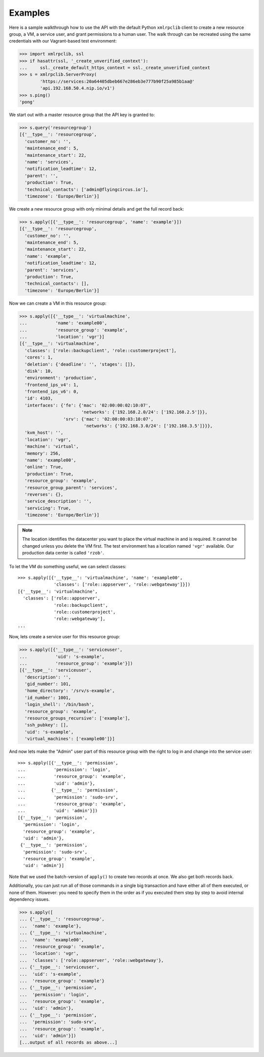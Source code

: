Examples
========

Here is a sample walkthrough how to use the API with the default Python
``xmlrpclib`` client to create a new resource group, a VM, a service user, and
grant permissions to a human user. The walk through can be recreated using
the same credentials with our Vagrant-based test environment:

.. code-block:: pycon

    >>> import xmlrpclib, ssl
    >>> if hasattr(ssl, '_create_unverified_context'):
    ...     ssl._create_default_https_context = ssl._create_unverified_context
    >>> s = xmlrpclib.ServerProxy(
            'https://services:20a64405dbeb667e286eb3e777b90f25a985b1aa@'
            'api.192.168.50.4.nip.io/v1')
    >>> s.ping()
    'pong'

We start out with a master resource group that the API key is granted to:

.. code-block:: pycon

    >>> s.query('resourcegroup')
    [{'__type__': 'resourcegroup',
      'customer_no': '',
      'maintenance_end': 5,
      'maintenance_start': 22,
      'name': 'services',
      'notification_leadtime': 12,
      'parent': '',
      'production': True,
      'technical_contacts': ['admin@flyingcircus.io'],
      'timezone': 'Europe/Berlin'}]

We create a new resource group with only minimal details and get the
full record back:

.. code-block:: pycon

    >>> s.apply([{'__type__': 'resourcegroup', 'name': 'example'}])
    [{'__type__': 'resourcegroup',
      'customer_no': '',
      'maintenance_end': 5,
      'maintenance_start': 22,
      'name': 'example',
      'notification_leadtime': 12,
      'parent': 'services',
      'production': True,
      'technical_contacts': [],
      'timezone': 'Europe/Berlin'}]

Now we can create a VM in this resource group:

.. code-block:: pycon

    >>> s.apply([{'__type__': 'virtualmachine',
    ...           'name': 'example00',
    ...           'resource_group': 'example',
    ...           'location': 'vgr'}]
    [{'__type__': 'virtualmachine',
      'classes': ['role::backupclient', 'role::customerproject'],
      'cores': 1,
      'deletion': {'deadline': '', 'stages': []},
      'disk': 10,
      'environment': 'production',
      'frontend_ips_v4': 1,
      'frontend_ips_v6': 0,
      'id': 4103,
      'interfaces': {'fe': {'mac': '02:00:00:02:10:07',
                            'networks': {'192.168.2.0/24': ['192.168.2.5']}},
                     'srv': {'mac': '02:00:00:03:10:07',
                             'networks': {'192.168.3.0/24': ['192.168.3.5']}}},
      'kvm_host': '',
      'location': 'vgr',
      'machine': 'virtual',
      'memory': 256,
      'name': 'example00',
      'online': True,
      'production': True,
      'resource_group': 'example',
      'resource_group_parent': 'services',
      'reverses': {},
      'service_description': '',
      'servicing': True,
      'timezone': 'Europe/Berlin'}]

.. note::

    The location identifies the datacenter you want to place the virtual
    machine in and is required. It cannot be changed unless you delete
    the VM first. The test environment has a location named ``'vgr'``
    available. Our production data center is called ``'rzob'``.

To let the VM do something useful, we can select classes::

    >>> s.apply([{'__type__': 'virtualmachine', 'name': 'example00',
                  'classes': ['role::appserver', 'role::webgateway']}])
    [{'__type__': 'virtualmachine',
      'classes': ['role::appserver',
                  'role::backupclient',
                  'role::customerproject',
                  'role::webgateway'],
    ...

Now, lets create a service user for this resource group:

.. code-block:: pycon

    >>> s.apply([{'__type__': 'serviceuser',
    ...           'uid': 's-example',
    ...           'resource_group': 'example'}])
    [{'__type__': 'serviceuser',
      'description': '',
      'gid_number': 101,
      'home_directory': '/srv/s-example',
      'id_number': 1001,
      'login_shell': '/bin/bash',
      'resource_group': 'example',
      'resource_groups_recursive': ['example'],
      'ssh_pubkey': [],
      'uid': 's-example',
      'virtual_machines': ['example00']}]

And now lets make the "Admin" user part of this resource group with
the right to log in and change into the service user::

    >>> s.apply([{'__type__': 'permission',
    ...           'permission': 'login',
    ...           'resource_group': 'example',
    ...           'uid': 'admin'},
    ...          {'__type__': 'permission',
    ...           'permission': 'sudo-srv',
    ...           'resource_group': 'example',
    ...           'uid': 'admin'}])
    [{'__type__': 'permission',
      'permission': 'login',
      'resource_group': 'example',
      'uid': 'admin'},
     {'__type__': 'permission',
      'permission': 'sudo-srv',
      'resource_group': 'example',
      'uid': 'admin'}]

Note that we used the batch-version of ``apply()`` to create two records
at once. We also get both records back.

Additionally, you can just run all of those commands in a single big
transaction and have either all of them executed, or none of them. However:
you need to specify them in the order as if you executed them step by step  to
avoid internal dependency issues.

.. code-block:: pycon

    >>> s.apply([
    ... {'__type__': 'resourcegroup',
    ...  'name': 'example'},
    ... {'__type__': 'virtualmachine',
    ...  'name': 'example00',
    ...  'resource_group': 'example',
    ...  'location': 'vgr',
    ...  'classes': ['role::appserver', 'role::webgateway'},
    ... {'__type__': 'serviceuser',
    ...  'uid': 's-example',
    ...  'resource_group': 'example'}
    ... {'__type__': 'permission',
    ...  'permission': 'login',
    ...  'resource_group': 'example',
    ...  'uid': 'admin'},
    ... {'__type__': 'permission',
    ...  'permission': 'sudo-srv',
    ...  'resource_group': 'example',
    ...  'uid': 'admin'}])
    [...output of all records as above...]

